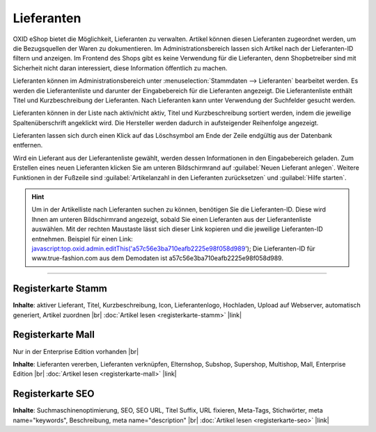 ﻿Lieferanten
===========

OXID eShop bietet die Möglichkeit, Lieferanten zu verwalten. Artikel können diesen Lieferanten zugeordnet werden, um die Bezugsquellen der Waren zu dokumentieren. Im Administrationsbereich lassen sich Artikel nach der Lieferanten-ID filtern und anzeigen. Im Frontend des Shops gibt es keine Verwendung für die Lieferanten, denn Shopbetreiber sind mit Sicherheit nicht daran interessiert, diese Information öffentlich zu machen.

.. image:: ../../media/screenshots/oxbage01.png
   :alt: Lieferanten
   :height: 530
   :width: 650

Lieferanten können im Administrationsbereich unter :menuselection:`Stammdaten --> Lieferanten` bearbeitet werden. Es werden die Lieferantenliste und darunter der Eingabebereich für die Lieferanten angezeigt. Die Lieferantenliste enthält Titel und Kurzbeschreibung der Lieferanten. Nach Lieferanten kann unter Verwendung der Suchfelder gesucht werden.

Lieferanten können in der Liste nach aktiv/nicht aktiv, Titel und Kurzbeschreibung sortiert werden, indem die jeweilige Spaltenüberschrift angeklickt wird. Die Hersteller werden dadurch in aufsteigender Reihenfolge angezeigt.

Lieferanten lassen sich durch einen Klick auf das Löschsymbol am Ende der Zeile endgültig aus der Datenbank entfernen.

Wird ein Lieferant aus der Lieferantenliste gewählt, werden dessen Informationen in den Eingabebereich geladen. Zum Erstellen eines neuen Lieferanten klicken Sie am unteren Bildschirmrand auf :guilabel:`Neuen Lieferant anlegen`. Weitere Funktionen in der Fußzeile sind :guilabel:`Artikelanzahl in den Lieferanten zurücksetzen` und :guilabel:`Hilfe starten`.

.. hint:: Um in der Artikelliste nach Lieferanten suchen zu können, benötigen Sie die Lieferanten-ID. Diese wird Ihnen am unteren Bildschirmrand angezeigt, sobald Sie einen Lieferanten aus der Lieferantenliste auswählen. Mit der rechten Maustaste lässt sich dieser Link kopieren und die jeweilige Lieferanten-ID entnehmen. Beispiel für einen Link: javascript:top.oxid.admin.editThis('a57c56e3ba710eafb2225e98f058d989'); Die Lieferanten-ID für www.true-fashion.com aus dem Demodaten ist a57c56e3ba710eafb2225e98f058d989.

-----------------------------------------------------------------------------------------

Registerkarte Stamm
-------------------
**Inhalte**: aktiver Lieferant, Titel, Kurzbeschreibung, Icon, Lieferantenlogo, Hochladen, Upload auf Webserver, automatisch generiert, Artikel zuordnen |br|
:doc:`Artikel lesen <registerkarte-stamm>` |link|

Registerkarte Mall
------------------
Nur in der Enterprise Edition vorhanden |br|

**Inhalte**: Lieferanten vererben, Lieferanten verknüpfen, Elternshop, Subshop, Supershop, Multishop, Mall, Enterprise Edition |br|
:doc:`Artikel lesen <registerkarte-mall>` |link|

Registerkarte SEO
-----------------
**Inhalte**: Suchmaschinenoptimierung, SEO, SEO URL, Titel Suffix, URL fixieren, Meta-Tags, Stichwörter, meta name=\"keywords\", Beschreibung, meta name=\"description\" |br|
:doc:`Artikel lesen <registerkarte-seo>` |link|

.. seealso:: :doc:`Artikel <../artikel/artikel>` | :doc:`Hersteller <../hersteller/hersteller>`


.. Intern: oxbage, Status: